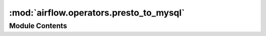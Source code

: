 :mod:`airflow.operators.presto_to_mysql`
========================================

.. py:module:: airflow.operators.presto_to_mysql

.. autoapi-nested-parse::

   This module is deprecated.

   Please use `airflow.providers.mysql.transfers.presto_to_mysql`.



Module Contents
---------------

.. py:class:: PrestoToMySqlTransfer(**kwargs)

   Bases: :class:`airflow.providers.mysql.transfers.presto_to_mysql.PrestoToMySqlOperator`

   This class is deprecated.

   Please use:
   `airflow.providers.mysql.transfers.presto_to_mysql.PrestoToMySqlOperator`.


